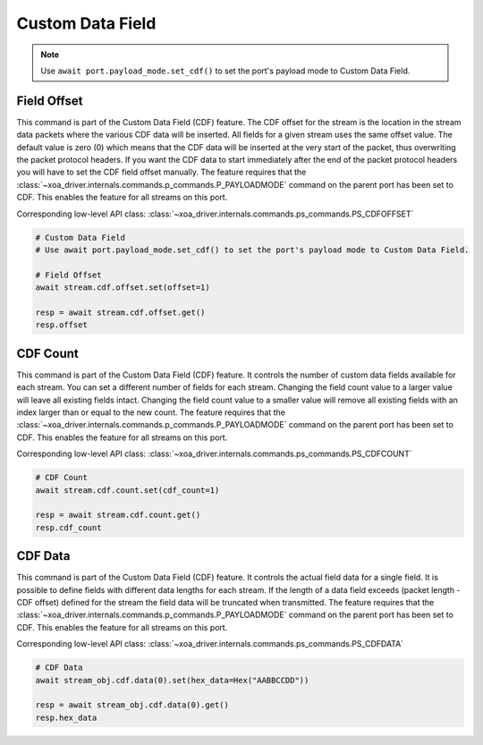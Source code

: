 Custom Data Field
=========================

.. note::

    Use ``await port.payload_mode.set_cdf()`` to set the port's payload mode to Custom Data Field.

Field Offset
---------------------
This command is part of the Custom Data Field (CDF) feature. The CDF offset
for the stream is the location in the stream data packets where the various CDF
data will be inserted. All fields for a given stream uses the same offset
value. The default value is zero (0) which means that the CDF data  will be
inserted at the very start of the packet, thus overwriting the packet protocol
headers.  If you want the CDF data to start immediately after the end of the
packet protocol headers you will have to set the CDF field offset manually. The
feature requires that the :class:`~xoa_driver.internals.commands.p_commands.P_PAYLOADMODE` command on the parent port has been
set to CDF. This enables the feature for all streams on this port.

Corresponding low-level API class: :class:`~xoa_driver.internals.commands.ps_commands.PS_CDFOFFSET`

.. code-block:: python

    # Custom Data Field
    # Use await port.payload_mode.set_cdf() to set the port's payload mode to Custom Data Field.

    # Field Offset
    await stream.cdf.offset.set(offset=1)
    
    resp = await stream.cdf.offset.get()
    resp.offset


CDF Count
-------------------------
This command is part of the Custom Data Field (CDF) feature. It controls the
number of custom data fields available for each stream. You can set a different number
of fields for each stream. Changing the field count value to a larger value will
leave all existing fields intact. Changing the field count value to a smaller
value will remove all existing fields with an index larger than or equal to the
new count. The feature requires that the :class:`~xoa_driver.internals.commands.p_commands.P_PAYLOADMODE` command on the parent
port has been set to CDF. This enables the feature for all streams on this port.

Corresponding low-level API class: :class:`~xoa_driver.internals.commands.ps_commands.PS_CDFCOUNT`

.. code-block:: python

    # CDF Count
    await stream.cdf.count.set(cdf_count=1)
    
    resp = await stream.cdf.count.get()
    resp.cdf_count


CDF Data
-------------------------
This command is part of the Custom Data Field (CDF) feature. It controls the
actual field data for a single field. It is possible to define fields with
different data lengths for each stream. If the length of a data field exceeds
(packet length - CDF offset) defined for the stream the field data will be
truncated when transmitted. The feature requires that the :class:`~xoa_driver.internals.commands.p_commands.P_PAYLOADMODE` command on the parent port has been set to CDF. This enables the feature for
all streams on this port.

Corresponding low-level API class: :class:`~xoa_driver.internals.commands.ps_commands.PS_CDFDATA`

.. code-block:: python

    # CDF Data
    await stream_obj.cdf.data(0).set(hex_data=Hex("AABBCCDD"))
    
    resp = await stream_obj.cdf.data(0).get()
    resp.hex_data

